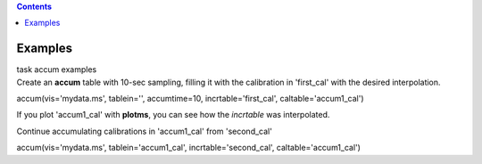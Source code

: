 .. contents::
   :depth: 3
..

.. container::
   :name: viewlet-above-content-title

Examples
========

.. container::
   :name: viewlet-below-content-title

.. container:: documentDescription description

   task accum examples

.. container:: section
   :name: viewlet-above-content-body

.. container:: section
   :name: content-core

   .. container::
      :name: parent-fieldname-text

      Create an **accum** table with 10-sec sampling, filling it with
      the calibration in 'first_cal' with the desired interpolation.

      .. container:: casa-input-box

         accum(vis='mydata.ms', tablein='', accumtime=10,
         incrtable='first_cal', caltable='accum1_cal')

      If you plot 'accum1_cal' with **plotms**, you can see how the
      *incrtable* was interpolated.

      Continue accumulating calibrations in 'accum1_cal' from
      'second_cal'

      .. container:: casa-input-box

         accum(vis='mydata.ms', tablein='accum1_cal',
         incrtable='second_cal', caltable='accum1_cal')

       

.. container:: section
   :name: viewlet-below-content-body
